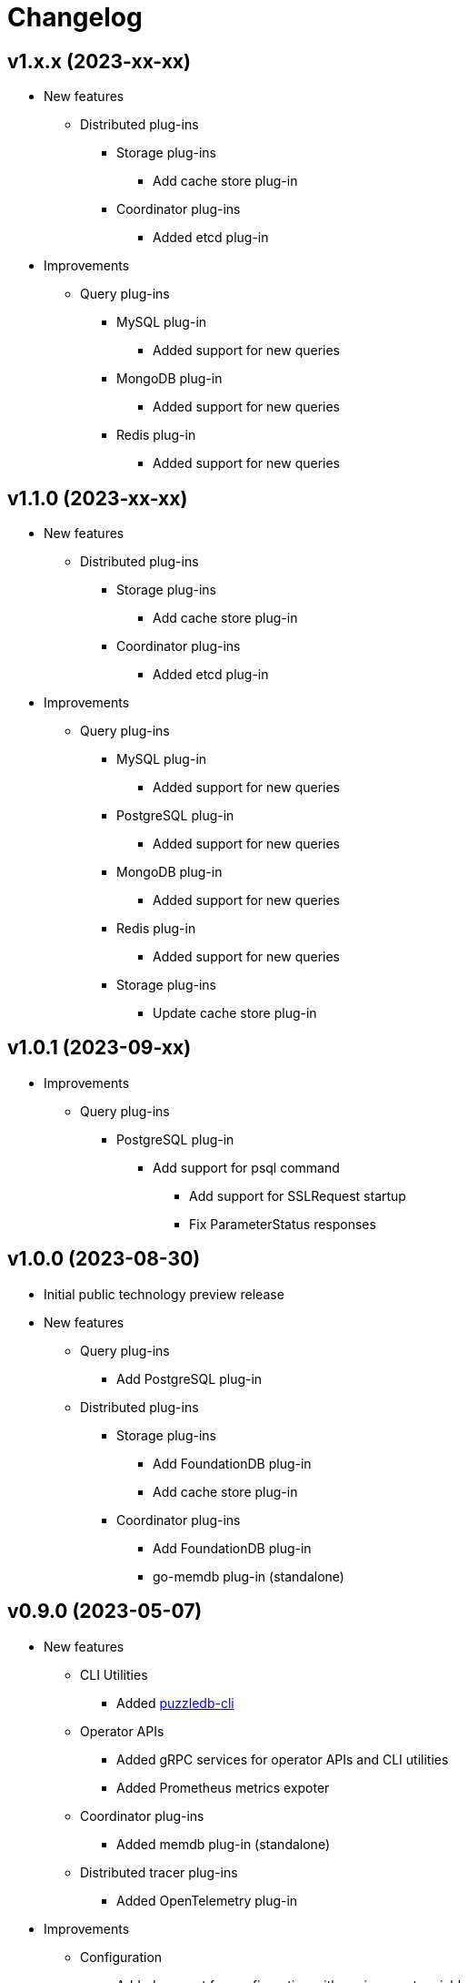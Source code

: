 # Changelog

## v1.x.x (2023-xx-xx)
* New features
** Distributed plug-ins
*** Storage plug-ins
**** Add cache store plug-in
*** Coordinator plug-ins
**** Added etcd plug-in
* Improvements
** Query plug-ins
*** MySQL plug-in
**** Added support for new queries
*** MongoDB plug-in
**** Added support for new queries
*** Redis plug-in
**** Added support for new queries

## v1.1.0 (2023-xx-xx)
* New features
** Distributed plug-ins
*** Storage plug-ins
**** Add cache store plug-in
*** Coordinator plug-ins
**** Added etcd plug-in
* Improvements
** Query plug-ins
*** MySQL plug-in
**** Added support for new queries
*** PostgreSQL plug-in
**** Added support for new queries
*** MongoDB plug-in
**** Added support for new queries
*** Redis plug-in
**** Added support for new queries
*** Storage plug-ins
**** Update cache store plug-in

## v1.0.1 (2023-09-xx)
* Improvements
** Query plug-ins
*** PostgreSQL plug-in
**** Add support for psql command
***** Add support for SSLRequest startup
***** Fix ParameterStatus responses

## v1.0.0 (2023-08-30)
* Initial public technology preview release
* New features
** Query plug-ins
*** Add PostgreSQL plug-in
** Distributed plug-ins
*** Storage plug-ins
**** Add FoundationDB plug-in
**** Add cache store plug-in
*** Coordinator plug-ins
**** Add FoundationDB plug-in
**** go-memdb plug-in (standalone)

## v0.9.0 (2023-05-07)
* New features
** CLI Utilities
*** Added link:doc/cmd/cli/puzzledb-cli.md[puzzledb-cli]
** Operator APIs
*** Added gRPC services for operator APIs and CLI utilities
*** Added Prometheus metrics expoter
** Coordinator plug-ins
*** Added memdb plug-in (standalone)
** Distributed tracer plug-ins
*** Added OpenTelemetry plug-in
* Improvements
** Configuration
*** Added support for configuration with environment variables
*** Added support for configuration with puzzledb.yaml
** Query plug-ins
*** MySQL plug-in
**** Added support for new queries
***** DROP DATABASE
***** DROP TABLE 
* Bug Fixes
** Coder plug-ins
*** Key coder plug-ins
**** Tuple plug-in
***** Fix encoder not to panic on Ubuntu 20.04

## v0.8.0 (2023-04-10)
* Initial release
* New Features
** Coderr plug-ins
*** Key coder plug-ins
**** Tuple plug-in
*** Document coder plug-ins
**** CBOR plug-in
** Store plug-ins
*** go-memdb plug-in (standalone)
** Query plug-ins
*** MySQL plug-in
*** MongoDB plug-in
*** Redis plug-in
